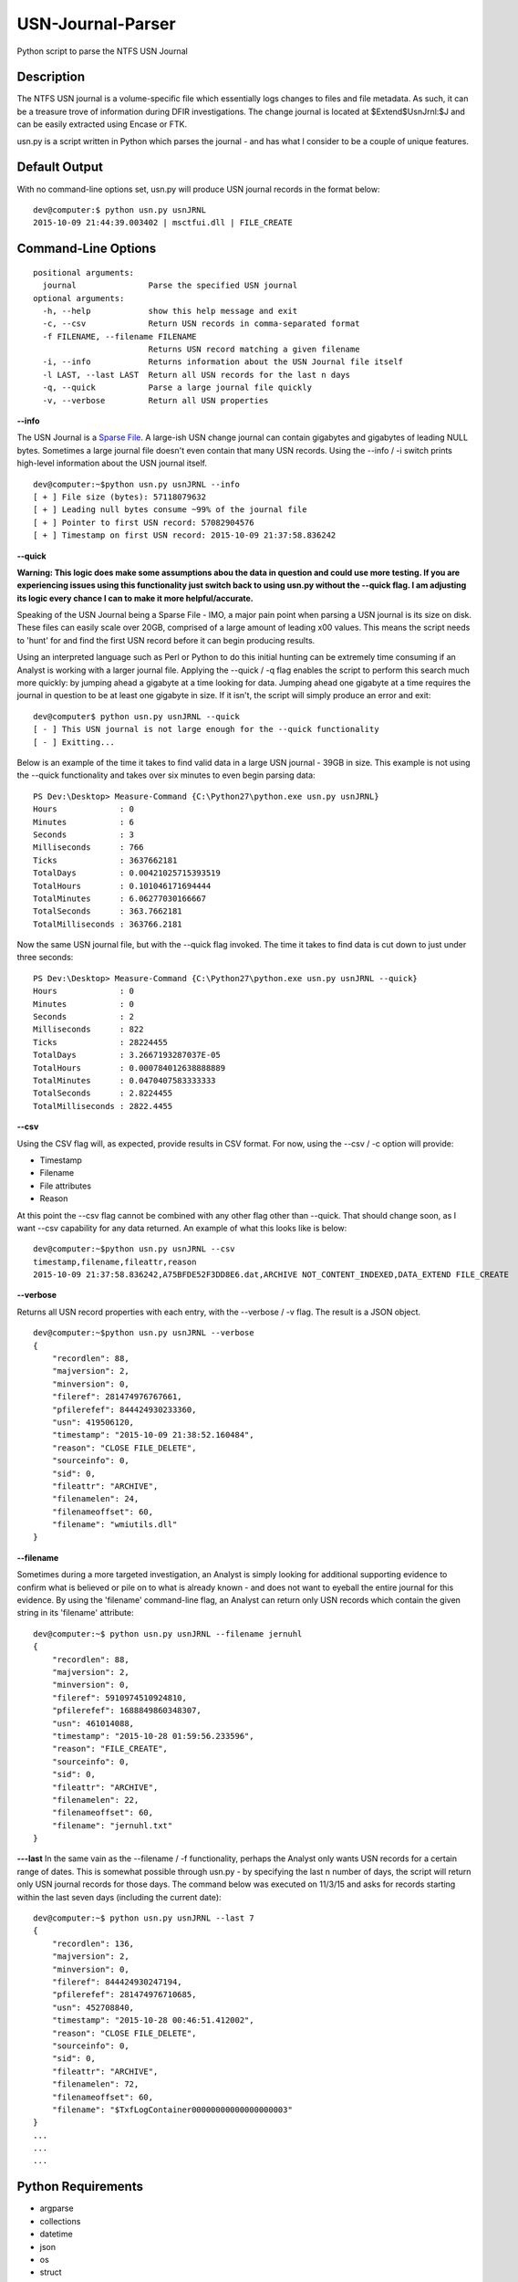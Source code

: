 USN-Journal-Parser
====================
Python script to parse the NTFS USN Journal

Description
-------------
The NTFS USN journal is a volume-specific file which essentially logs changes to files and file metadata. As such, it can be a treasure trove of information during DFIR investigations. The change journal is located at $Extend\$UsnJrnl:$J and can be easily extracted using Encase or FTK.

usn.py is a script written in Python which parses the journal - and has what I consider to be a couple of unique features.

Default Output
----------------
With no command-line options set, usn.py will produce USN journal records in the format below:

::

    dev@computer:$ python usn.py usnJRNL
    2015-10-09 21:44:39.003402 | msctfui.dll | FILE_CREATE

Command-Line Options
-----------------------

::

    positional arguments:
      journal               Parse the specified USN journal
    optional arguments:
      -h, --help            show this help message and exit
      -c, --csv             Return USN records in comma-separated format
      -f FILENAME, --filename FILENAME
                            Returns USN record matching a given filename
      -i, --info            Returns information about the USN Journal file itself
      -l LAST, --last LAST  Return all USN records for the last n days
      -q, --quick           Parse a large journal file quickly
      -v, --verbose         Return all USN properties

**--info**

The USN Journal is a `Sparse File <https://msdn.microsoft.com/en-us/library/windows/desktop/aa365564(v=vs.85).aspx>`_. A large-ish USN change journal can contain gigabytes and gigabytes of leading NULL bytes. Sometimes a large journal file doesn't even contain that many USN records. Using the --info / -i switch prints high-level information about the USN journal itself.

::

    dev@computer:~$python usn.py usnJRNL --info
    [ + ] File size (bytes): 57118079632
    [ + ] Leading null bytes consume ~99% of the journal file
    [ + ] Pointer to first USN record: 57082904576
    [ + ] Timestamp on first USN record: 2015-10-09 21:37:58.836242

**--quick**

**Warning: This logic does make some assumptions abou the data in question and could use more testing. If you are experiencing issues using this functionality just switch back to using usn.py without the --quick flag. I am adjusting its logic every chance I can to make it more helpful/accurate.**

Speaking of the USN Journal being a Sparse File - IMO, a major pain point when parsing a USN journal is its size on disk. These files can easily scale over 20GB, comprised of a large amount of leading \x00 values. This means the script needs to 'hunt' for and find the first USN record before it can begin producing results.

Using an interpreted language such as Perl or Python to do this initial hunting can be extremely time consuming if an Analyst is working with a larger journal file. Applying the --quick / -q flag enables the script to perform this search much more quickly: by jumping ahead a gigabyte at a time looking for data. Jumping ahead one gigabyte at a time requires the journal in question to be at least one gigabyte in size. If it isn't, the script will simply produce an error and exit:

::

    dev@computer$ python usn.py usnJRNL --quick
    [ - ] This USN journal is not large enough for the --quick functionality
    [ - ] Exitting...

Below is an example of the time it takes to find valid data in a large USN journal - 39GB in size. This example is not using the --quick functionality and takes over six minutes to even begin parsing data:

::

    PS Dev:\Desktop> Measure-Command {C:\Python27\python.exe usn.py usnJRNL}
    Hours             : 0
    Minutes           : 6
    Seconds           : 3
    Milliseconds      : 766
    Ticks             : 3637662181
    TotalDays         : 0.00421025715393519
    TotalHours        : 0.101046171694444
    TotalMinutes      : 6.06277030166667
    TotalSeconds      : 363.7662181
    TotalMilliseconds : 363766.2181

Now the same USN journal file, but with the --quick flag invoked. The time it takes to find data is cut down to just under three seconds:

::

    PS Dev:\Desktop> Measure-Command {C:\Python27\python.exe usn.py usnJRNL --quick}
    Hours             : 0
    Minutes           : 0
    Seconds           : 2
    Milliseconds      : 822
    Ticks             : 28224455
    TotalDays         : 3.2667193287037E-05
    TotalHours        : 0.000784012638888889
    TotalMinutes      : 0.0470407583333333
    TotalSeconds      : 2.8224455
    TotalMilliseconds : 2822.4455

**--csv**

Using the CSV flag will, as expected, provide results in CSV format. For now, using the --csv / -c option will provide:

* Timestamp
* Filename
* File attributes
* Reason

At this point the --csv flag cannot be combined with any other flag other than --quick. That should change soon, as I want --csv capability for any data returned. An example of what this looks like is below:

::

    dev@computer:~$python usn.py usnJRNL --csv
    timestamp,filename,fileattr,reason
    2015-10-09 21:37:58.836242,A75BFDE52F3DD8E6.dat,ARCHIVE NOT_CONTENT_INDEXED,DATA_EXTEND FILE_CREATE

**--verbose**

Returns all USN record properties with each entry, with the --verbose / -v flag. The result is a JSON object.

::

    dev@computer:~$python usn.py usnJRNL --verbose
    {
        "recordlen": 88, 
        "majversion": 2, 
        "minversion": 0, 
        "fileref": 281474976767661, 
        "pfilerefef": 844424930233360, 
        "usn": 419506120, 
        "timestamp": "2015-10-09 21:38:52.160484", 
        "reason": "CLOSE FILE_DELETE", 
        "sourceinfo": 0, 
        "sid": 0, 
        "fileattr": "ARCHIVE", 
        "filenamelen": 24, 
        "filenameoffset": 60, 
        "filename": "wmiutils.dll"
    }

**--filename**

Sometimes during a more targeted investigation, an Analyst is simply looking for additional supporting evidence to confirm what is believed or pile on to what is already known - and does not want to eyeball the entire journal for this evidence. By using the 'filename' command-line flag, an Analyst can return only USN records which contain the given string in its 'filename' attribute:

::

    dev@computer:~$ python usn.py usnJRNL --filename jernuhl
    {
        "recordlen": 88, 
        "majversion": 2, 
        "minversion": 0, 
        "fileref": 5910974510924810, 
        "pfilerefef": 1688849860348307, 
        "usn": 461014088, 
        "timestamp": "2015-10-28 01:59:56.233596", 
        "reason": "FILE_CREATE", 
        "sourceinfo": 0, 
        "sid": 0, 
        "fileattr": "ARCHIVE", 
        "filenamelen": 22, 
        "filenameoffset": 60, 
        "filename": "jernuhl.txt"
    }

**---last**
In the same vain as the --filename / -f functionality, perhaps the Analyst only wants USN records for a certain range of dates. This is somewhat possible through usn.py - by specifying the last n number of days, the script will return only USN journal records for those days. The command below was executed on 11/3/15 and asks for records starting within the last seven days (including the current date):

::

    dev@computer:~$ python usn.py usnJRNL --last 7
    {
        "recordlen": 136, 
        "majversion": 2, 
        "minversion": 0, 
        "fileref": 844424930247194, 
        "pfilerefef": 281474976710685, 
        "usn": 452708840, 
        "timestamp": "2015-10-28 00:46:51.412002", 
        "reason": "CLOSE FILE_DELETE", 
        "sourceinfo": 0, 
        "sid": 0, 
        "fileattr": "ARCHIVE", 
        "filenamelen": 72, 
        "filenameoffset": 60, 
        "filename": "$TxfLogContainer00000000000000000003"
    }
    ...
    ...
    ...

Python Requirements
---------------------

* argparse
* collections
* datetime
* json
* os
* struct
* sys

To-Do
--------

* Enable --csv / -c to work with all other flags, not just with --quick / -q
